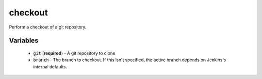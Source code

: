 checkout
========
Perform a checkout of a git repository.


Variables
---------
  - :code:`git` (**required**) - A git repository to clone
  - :code:`branch` - The branch to checkout.  If this isn't specified, the
    active branch depends on Jenkins's internal defaults.

